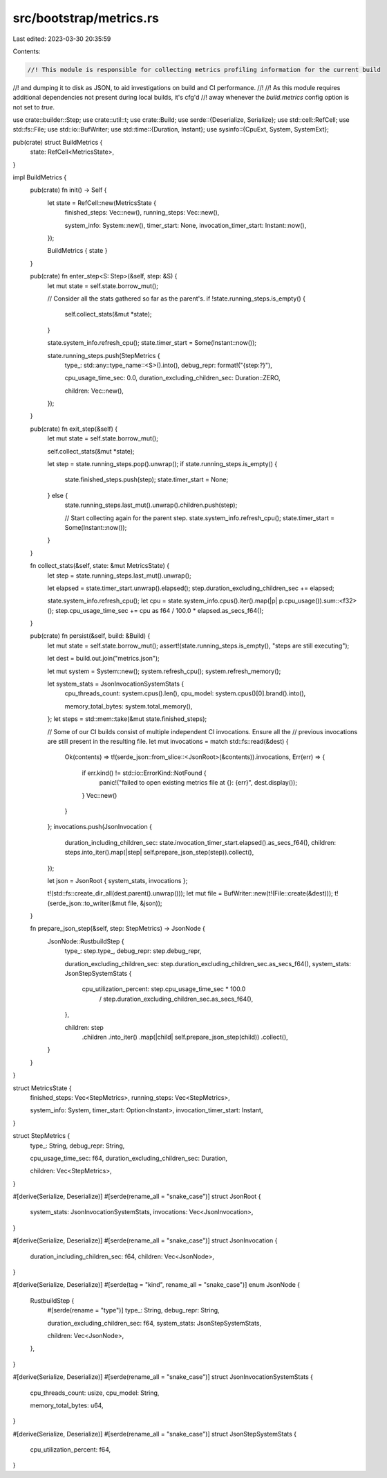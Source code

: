 src/bootstrap/metrics.rs
========================

Last edited: 2023-03-30 20:35:59

Contents:

.. code-block:: rs

    //! This module is responsible for collecting metrics profiling information for the current build
//! and dumping it to disk as JSON, to aid investigations on build and CI performance.
//!
//! As this module requires additional dependencies not present during local builds, it's cfg'd
//! away whenever the `build.metrics` config option is not set to `true`.

use crate::builder::Step;
use crate::util::t;
use crate::Build;
use serde::{Deserialize, Serialize};
use std::cell::RefCell;
use std::fs::File;
use std::io::BufWriter;
use std::time::{Duration, Instant};
use sysinfo::{CpuExt, System, SystemExt};

pub(crate) struct BuildMetrics {
    state: RefCell<MetricsState>,
}

impl BuildMetrics {
    pub(crate) fn init() -> Self {
        let state = RefCell::new(MetricsState {
            finished_steps: Vec::new(),
            running_steps: Vec::new(),

            system_info: System::new(),
            timer_start: None,
            invocation_timer_start: Instant::now(),
        });

        BuildMetrics { state }
    }

    pub(crate) fn enter_step<S: Step>(&self, step: &S) {
        let mut state = self.state.borrow_mut();

        // Consider all the stats gathered so far as the parent's.
        if !state.running_steps.is_empty() {
            self.collect_stats(&mut *state);
        }

        state.system_info.refresh_cpu();
        state.timer_start = Some(Instant::now());

        state.running_steps.push(StepMetrics {
            type_: std::any::type_name::<S>().into(),
            debug_repr: format!("{step:?}"),

            cpu_usage_time_sec: 0.0,
            duration_excluding_children_sec: Duration::ZERO,

            children: Vec::new(),
        });
    }

    pub(crate) fn exit_step(&self) {
        let mut state = self.state.borrow_mut();

        self.collect_stats(&mut *state);

        let step = state.running_steps.pop().unwrap();
        if state.running_steps.is_empty() {
            state.finished_steps.push(step);
            state.timer_start = None;
        } else {
            state.running_steps.last_mut().unwrap().children.push(step);

            // Start collecting again for the parent step.
            state.system_info.refresh_cpu();
            state.timer_start = Some(Instant::now());
        }
    }

    fn collect_stats(&self, state: &mut MetricsState) {
        let step = state.running_steps.last_mut().unwrap();

        let elapsed = state.timer_start.unwrap().elapsed();
        step.duration_excluding_children_sec += elapsed;

        state.system_info.refresh_cpu();
        let cpu = state.system_info.cpus().iter().map(|p| p.cpu_usage()).sum::<f32>();
        step.cpu_usage_time_sec += cpu as f64 / 100.0 * elapsed.as_secs_f64();
    }

    pub(crate) fn persist(&self, build: &Build) {
        let mut state = self.state.borrow_mut();
        assert!(state.running_steps.is_empty(), "steps are still executing");

        let dest = build.out.join("metrics.json");

        let mut system = System::new();
        system.refresh_cpu();
        system.refresh_memory();

        let system_stats = JsonInvocationSystemStats {
            cpu_threads_count: system.cpus().len(),
            cpu_model: system.cpus()[0].brand().into(),

            memory_total_bytes: system.total_memory(),
        };
        let steps = std::mem::take(&mut state.finished_steps);

        // Some of our CI builds consist of multiple independent CI invocations. Ensure all the
        // previous invocations are still present in the resulting file.
        let mut invocations = match std::fs::read(&dest) {
            Ok(contents) => t!(serde_json::from_slice::<JsonRoot>(&contents)).invocations,
            Err(err) => {
                if err.kind() != std::io::ErrorKind::NotFound {
                    panic!("failed to open existing metrics file at {}: {err}", dest.display());
                }
                Vec::new()
            }
        };
        invocations.push(JsonInvocation {
            duration_including_children_sec: state.invocation_timer_start.elapsed().as_secs_f64(),
            children: steps.into_iter().map(|step| self.prepare_json_step(step)).collect(),
        });

        let json = JsonRoot { system_stats, invocations };

        t!(std::fs::create_dir_all(dest.parent().unwrap()));
        let mut file = BufWriter::new(t!(File::create(&dest)));
        t!(serde_json::to_writer(&mut file, &json));
    }

    fn prepare_json_step(&self, step: StepMetrics) -> JsonNode {
        JsonNode::RustbuildStep {
            type_: step.type_,
            debug_repr: step.debug_repr,

            duration_excluding_children_sec: step.duration_excluding_children_sec.as_secs_f64(),
            system_stats: JsonStepSystemStats {
                cpu_utilization_percent: step.cpu_usage_time_sec * 100.0
                    / step.duration_excluding_children_sec.as_secs_f64(),
            },

            children: step
                .children
                .into_iter()
                .map(|child| self.prepare_json_step(child))
                .collect(),
        }
    }
}

struct MetricsState {
    finished_steps: Vec<StepMetrics>,
    running_steps: Vec<StepMetrics>,

    system_info: System,
    timer_start: Option<Instant>,
    invocation_timer_start: Instant,
}

struct StepMetrics {
    type_: String,
    debug_repr: String,

    cpu_usage_time_sec: f64,
    duration_excluding_children_sec: Duration,

    children: Vec<StepMetrics>,
}

#[derive(Serialize, Deserialize)]
#[serde(rename_all = "snake_case")]
struct JsonRoot {
    system_stats: JsonInvocationSystemStats,
    invocations: Vec<JsonInvocation>,
}

#[derive(Serialize, Deserialize)]
#[serde(rename_all = "snake_case")]
struct JsonInvocation {
    duration_including_children_sec: f64,
    children: Vec<JsonNode>,
}

#[derive(Serialize, Deserialize)]
#[serde(tag = "kind", rename_all = "snake_case")]
enum JsonNode {
    RustbuildStep {
        #[serde(rename = "type")]
        type_: String,
        debug_repr: String,

        duration_excluding_children_sec: f64,
        system_stats: JsonStepSystemStats,

        children: Vec<JsonNode>,
    },
}

#[derive(Serialize, Deserialize)]
#[serde(rename_all = "snake_case")]
struct JsonInvocationSystemStats {
    cpu_threads_count: usize,
    cpu_model: String,

    memory_total_bytes: u64,
}

#[derive(Serialize, Deserialize)]
#[serde(rename_all = "snake_case")]
struct JsonStepSystemStats {
    cpu_utilization_percent: f64,
}


